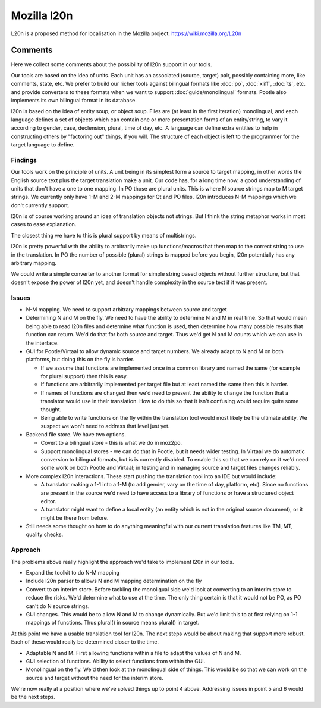 
.. _l20n:

Mozilla l20n
************
L20n is a proposed method for localisation in the Mozilla project. https://wiki.mozilla.org/L20n

.. _l20n#comments:

Comments
========
Here we collect some comments about the possibility of l20n support in our tools.

Our tools are based on the idea of units. Each unit has an associated (source, target) pair, possibly containing more, like comments, state, etc. We prefer to build our richer tools against bilingual formats like :doc:`po`, :doc:`xliff`, :doc:`ts`, etc. and provide converters to these formats when we want to support :doc:`guide/monolingual` formats. Pootle also implements its own bilingual format in its database.

l20n is based on the idea of entity soup, or object soup. Files are (at least in the first iteration) monolingual, and each language defines a set of objects which can contain one or more presentation forms of an entity/string, to vary it according to gender, case, declension, plural, time of day, etc.  A language can define extra entities to help in constructing others by "factoring out" things, if you will. The structure of each object is left to the programmer for the target language to define.

Findings
--------
Our tools work on the principle of units.  A unit being in its simplest form a source to target mapping, in other words the English source text plus the target translation make a unit.  Our code has, for a long time now, a good understanding of units that don't have a one to one mapping.  In PO those are plural units.  This is where N source strings map to M target strings.  We currently only have 1-M and 2-M mappings for Qt and PO files. l20n introduces N-M mappings which we don't currently support.

l20n is of course working around an idea of translation objects not strings.  But I think the string metaphor works in most cases to ease explanation.

The closest thing we have to this is plural support by means of multistrings.

l20n is pretty powerful with the ability to arbitrarily make up functions/macros that then map to the correct string to use in the translation. In PO the number of possible (plural) strings is mapped before you begin, l20n potentially has any arbitrary mapping.

We could write a simple converter to another format for simple string based objects without further structure, but that doesn't expose the power of l20n yet, and doesn't handle complexity in the source text if it was present.

.. _l20n#issues:

Issues
------

- N-M mapping. We need to support arbitrary mappings between source and target
- Determining N and M on the fly.  We need to have the ability to determine N and M in real time.  So that would mean being able to read l20n files and determine what function is used, then determine how many possible results that function can return.  We'd do that for both source and target.  Thus we'd get N and M counts which we can use in the interface.
- GUI for Pootle/Virtaal to allow dynamic source and target numbers.  We already adapt to N and M on both platforms, but doing this on the fly is harder.

  - If we assume that functions are implemented once in a common library and named the same (for example for plural support) then this is easy.
  - If functions are arbitrarily implemented per target file but at least named the same then this is harder.
  - If names of functions are changed then we'd need to present the ability to change the function that a translator would use in their translation.  How to do this so that it isn't confusing would require quite some thought.
  - Being able to write functions on the fly within the translation tool would most likely be the ultimate ability.  We suspect we won't need to address that level just yet.

- Backend file store.  We have two options.

  - Covert to a bilingual store - this is what we do in moz2po.
  - Support monolingual stores - we can do that in Pootle, but it needs wider testing.  In Virtaal we do automatic conversion to bilingual formats, but is is currently disabled.  To enable this so that we can rely on it we'd need some work on both Pootle and Virtaal; in testing and in managing source and target files changes reliably.

- More complex l20n interactions.  These start pushing the translation tool into an IDE but would include:

  - A translator making a 1-1 into a 1-M (to add gender, vary on the time of day, platform, etc). Since no functions are present in the source we'd need to have access to a library of functions or have a structured object editor.
  - A translator might want to define a local entity (an entity which is not in the original source document), or it might be there from before.

- Still needs some thought on how to do anything meaningful with our current translation features like TM, MT, quality checks.

.. _l20n#approach:

Approach
--------

The problems above really highlight the approach we'd take to implement l20n in our tools.

- Expand the toolkit to do N-M mapping
- Include l20n parser to allows N and M mapping determination on the fly
- Convert to an interim store.  Before tackling the monoligual side we'd look at converting to an interim store to reduce the risks.  We'd determine what to use at the time.  The only thing certain is that it would not be PO, as PO can't do N source strings.
- GUI changes. This would be to allow N and M to change dynamically.  But we'd limit this to at first relying on 1-1 mappings of functions.  Thus plural() in source means plural() in target.

At this point we have a usable translation tool for l20n.  The next steps would be about making that support more robust.  Each of these would really be determined closer to the time.

- Adaptable N and M.  First allowing functions within a file to adapt the values of N and M.
- GUI selection of functions.  Ability to select functions from within the GUI.
- Monolingual on the fly.  We'd then look at the monolingual side of things.  This would be so that we can work on the source and target without the need for the interim store.

We're now really at a position where we've solved things up to point 4 above.  Addressing issues in point 5 and 6 would be the next steps.
